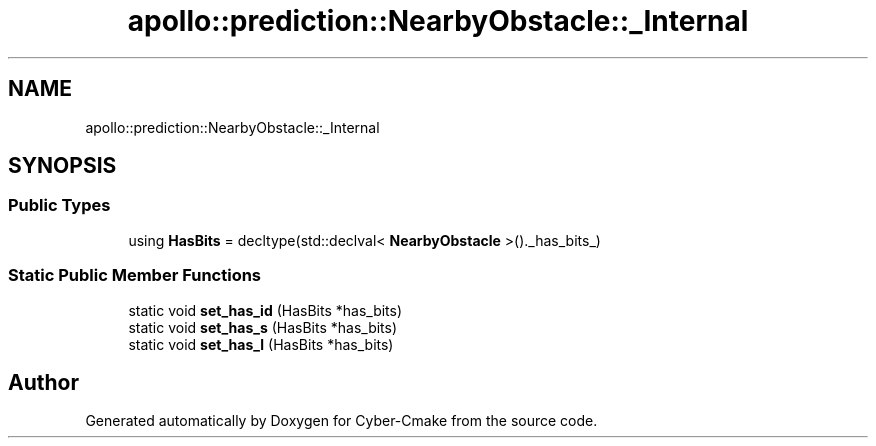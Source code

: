 .TH "apollo::prediction::NearbyObstacle::_Internal" 3 "Sun Sep 3 2023" "Version 8.0" "Cyber-Cmake" \" -*- nroff -*-
.ad l
.nh
.SH NAME
apollo::prediction::NearbyObstacle::_Internal
.SH SYNOPSIS
.br
.PP
.SS "Public Types"

.in +1c
.ti -1c
.RI "using \fBHasBits\fP = decltype(std::declval< \fBNearbyObstacle\fP >()\&._has_bits_)"
.br
.in -1c
.SS "Static Public Member Functions"

.in +1c
.ti -1c
.RI "static void \fBset_has_id\fP (HasBits *has_bits)"
.br
.ti -1c
.RI "static void \fBset_has_s\fP (HasBits *has_bits)"
.br
.ti -1c
.RI "static void \fBset_has_l\fP (HasBits *has_bits)"
.br
.in -1c

.SH "Author"
.PP 
Generated automatically by Doxygen for Cyber-Cmake from the source code\&.
